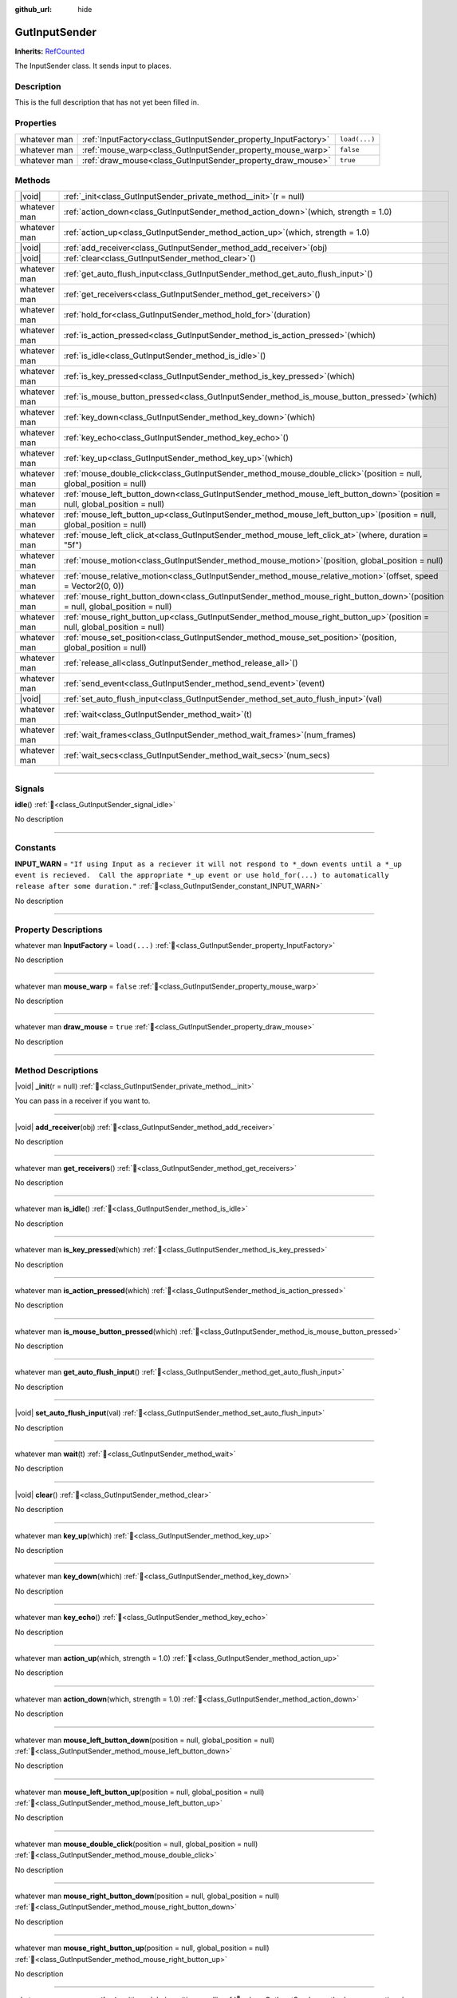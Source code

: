 :github_url: hide

.. DO NOT EDIT THIS FILE!!!
.. Generated automatically from GUT Plugin sources.
.. Generator: documentation/godot_make_rst.py.
.. _class_GutInputSender:

GutInputSender
==============

**Inherits:** `RefCounted <https://docs.godotengine.org/en/stable/classes/class_refcounted.html>`_

The InputSender class.  It sends input to places.

.. rst-class:: classref-introduction-group

Description
-----------

This is the full description that has not yet been filled in.

.. rst-class:: classref-reftable-group

Properties
----------

.. table::
   :widths: auto

   +--------------+-----------------------------------------------------------------+---------------+
   | whatever man | :ref:`InputFactory<class_GutInputSender_property_InputFactory>` | ``load(...)`` |
   +--------------+-----------------------------------------------------------------+---------------+
   | whatever man | :ref:`mouse_warp<class_GutInputSender_property_mouse_warp>`     | ``false``     |
   +--------------+-----------------------------------------------------------------+---------------+
   | whatever man | :ref:`draw_mouse<class_GutInputSender_property_draw_mouse>`     | ``true``      |
   +--------------+-----------------------------------------------------------------+---------------+

.. rst-class:: classref-reftable-group

Methods
-------

.. table::
   :widths: auto

   +--------------+------------------------------------------------------------------------------------------------------------------------------------+
   | |void|       | :ref:`_init<class_GutInputSender_private_method__init>`\ (\ r = null\ )                                                            |
   +--------------+------------------------------------------------------------------------------------------------------------------------------------+
   | whatever man | :ref:`action_down<class_GutInputSender_method_action_down>`\ (\ which, strength = 1.0\ )                                           |
   +--------------+------------------------------------------------------------------------------------------------------------------------------------+
   | whatever man | :ref:`action_up<class_GutInputSender_method_action_up>`\ (\ which, strength = 1.0\ )                                               |
   +--------------+------------------------------------------------------------------------------------------------------------------------------------+
   | |void|       | :ref:`add_receiver<class_GutInputSender_method_add_receiver>`\ (\ obj\ )                                                           |
   +--------------+------------------------------------------------------------------------------------------------------------------------------------+
   | |void|       | :ref:`clear<class_GutInputSender_method_clear>`\ (\ )                                                                              |
   +--------------+------------------------------------------------------------------------------------------------------------------------------------+
   | whatever man | :ref:`get_auto_flush_input<class_GutInputSender_method_get_auto_flush_input>`\ (\ )                                                |
   +--------------+------------------------------------------------------------------------------------------------------------------------------------+
   | whatever man | :ref:`get_receivers<class_GutInputSender_method_get_receivers>`\ (\ )                                                              |
   +--------------+------------------------------------------------------------------------------------------------------------------------------------+
   | whatever man | :ref:`hold_for<class_GutInputSender_method_hold_for>`\ (\ duration\ )                                                              |
   +--------------+------------------------------------------------------------------------------------------------------------------------------------+
   | whatever man | :ref:`is_action_pressed<class_GutInputSender_method_is_action_pressed>`\ (\ which\ )                                               |
   +--------------+------------------------------------------------------------------------------------------------------------------------------------+
   | whatever man | :ref:`is_idle<class_GutInputSender_method_is_idle>`\ (\ )                                                                          |
   +--------------+------------------------------------------------------------------------------------------------------------------------------------+
   | whatever man | :ref:`is_key_pressed<class_GutInputSender_method_is_key_pressed>`\ (\ which\ )                                                     |
   +--------------+------------------------------------------------------------------------------------------------------------------------------------+
   | whatever man | :ref:`is_mouse_button_pressed<class_GutInputSender_method_is_mouse_button_pressed>`\ (\ which\ )                                   |
   +--------------+------------------------------------------------------------------------------------------------------------------------------------+
   | whatever man | :ref:`key_down<class_GutInputSender_method_key_down>`\ (\ which\ )                                                                 |
   +--------------+------------------------------------------------------------------------------------------------------------------------------------+
   | whatever man | :ref:`key_echo<class_GutInputSender_method_key_echo>`\ (\ )                                                                        |
   +--------------+------------------------------------------------------------------------------------------------------------------------------------+
   | whatever man | :ref:`key_up<class_GutInputSender_method_key_up>`\ (\ which\ )                                                                     |
   +--------------+------------------------------------------------------------------------------------------------------------------------------------+
   | whatever man | :ref:`mouse_double_click<class_GutInputSender_method_mouse_double_click>`\ (\ position = null, global_position = null\ )           |
   +--------------+------------------------------------------------------------------------------------------------------------------------------------+
   | whatever man | :ref:`mouse_left_button_down<class_GutInputSender_method_mouse_left_button_down>`\ (\ position = null, global_position = null\ )   |
   +--------------+------------------------------------------------------------------------------------------------------------------------------------+
   | whatever man | :ref:`mouse_left_button_up<class_GutInputSender_method_mouse_left_button_up>`\ (\ position = null, global_position = null\ )       |
   +--------------+------------------------------------------------------------------------------------------------------------------------------------+
   | whatever man | :ref:`mouse_left_click_at<class_GutInputSender_method_mouse_left_click_at>`\ (\ where, duration = "5f"\ )                          |
   +--------------+------------------------------------------------------------------------------------------------------------------------------------+
   | whatever man | :ref:`mouse_motion<class_GutInputSender_method_mouse_motion>`\ (\ position, global_position = null\ )                              |
   +--------------+------------------------------------------------------------------------------------------------------------------------------------+
   | whatever man | :ref:`mouse_relative_motion<class_GutInputSender_method_mouse_relative_motion>`\ (\ offset, speed = Vector2(0, 0)\ )               |
   +--------------+------------------------------------------------------------------------------------------------------------------------------------+
   | whatever man | :ref:`mouse_right_button_down<class_GutInputSender_method_mouse_right_button_down>`\ (\ position = null, global_position = null\ ) |
   +--------------+------------------------------------------------------------------------------------------------------------------------------------+
   | whatever man | :ref:`mouse_right_button_up<class_GutInputSender_method_mouse_right_button_up>`\ (\ position = null, global_position = null\ )     |
   +--------------+------------------------------------------------------------------------------------------------------------------------------------+
   | whatever man | :ref:`mouse_set_position<class_GutInputSender_method_mouse_set_position>`\ (\ position, global_position = null\ )                  |
   +--------------+------------------------------------------------------------------------------------------------------------------------------------+
   | whatever man | :ref:`release_all<class_GutInputSender_method_release_all>`\ (\ )                                                                  |
   +--------------+------------------------------------------------------------------------------------------------------------------------------------+
   | whatever man | :ref:`send_event<class_GutInputSender_method_send_event>`\ (\ event\ )                                                             |
   +--------------+------------------------------------------------------------------------------------------------------------------------------------+
   | |void|       | :ref:`set_auto_flush_input<class_GutInputSender_method_set_auto_flush_input>`\ (\ val\ )                                           |
   +--------------+------------------------------------------------------------------------------------------------------------------------------------+
   | whatever man | :ref:`wait<class_GutInputSender_method_wait>`\ (\ t\ )                                                                             |
   +--------------+------------------------------------------------------------------------------------------------------------------------------------+
   | whatever man | :ref:`wait_frames<class_GutInputSender_method_wait_frames>`\ (\ num_frames\ )                                                      |
   +--------------+------------------------------------------------------------------------------------------------------------------------------------+
   | whatever man | :ref:`wait_secs<class_GutInputSender_method_wait_secs>`\ (\ num_secs\ )                                                            |
   +--------------+------------------------------------------------------------------------------------------------------------------------------------+

.. rst-class:: classref-section-separator

----

.. rst-class:: classref-descriptions-group

Signals
-------

.. _class_GutInputSender_signal_idle:

.. rst-class:: classref-signal

**idle**\ (\ ) :ref:`🔗<class_GutInputSender_signal_idle>`

.. container:: contribute

	No description

.. rst-class:: classref-section-separator

----

.. rst-class:: classref-descriptions-group

Constants
---------

.. _class_GutInputSender_constant_INPUT_WARN:

.. rst-class:: classref-constant

**INPUT_WARN** = ``"If using Input as a reciever it will not respond to *_down events until a *_up event is recieved.  Call the appropriate *_up event or use hold_for(...) to automatically release after some duration."`` :ref:`🔗<class_GutInputSender_constant_INPUT_WARN>`

.. container:: contribute

	No description



.. rst-class:: classref-section-separator

----

.. rst-class:: classref-descriptions-group

Property Descriptions
---------------------

.. _class_GutInputSender_property_InputFactory:

.. rst-class:: classref-property

whatever man **InputFactory** = ``load(...)`` :ref:`🔗<class_GutInputSender_property_InputFactory>`

.. container:: contribute

	No description

.. rst-class:: classref-item-separator

----

.. _class_GutInputSender_property_mouse_warp:

.. rst-class:: classref-property

whatever man **mouse_warp** = ``false`` :ref:`🔗<class_GutInputSender_property_mouse_warp>`

.. container:: contribute

	No description

.. rst-class:: classref-item-separator

----

.. _class_GutInputSender_property_draw_mouse:

.. rst-class:: classref-property

whatever man **draw_mouse** = ``true`` :ref:`🔗<class_GutInputSender_property_draw_mouse>`

.. container:: contribute

	No description

.. rst-class:: classref-section-separator

----

.. rst-class:: classref-descriptions-group

Method Descriptions
-------------------

.. _class_GutInputSender_private_method__init:

.. rst-class:: classref-method

|void| **_init**\ (\ r = null\ ) :ref:`🔗<class_GutInputSender_private_method__init>`

You can pass in a receiver if you want to.

.. rst-class:: classref-item-separator

----

.. _class_GutInputSender_method_add_receiver:

.. rst-class:: classref-method

|void| **add_receiver**\ (\ obj\ ) :ref:`🔗<class_GutInputSender_method_add_receiver>`

.. container:: contribute

	No description

.. rst-class:: classref-item-separator

----

.. _class_GutInputSender_method_get_receivers:

.. rst-class:: classref-method

whatever man **get_receivers**\ (\ ) :ref:`🔗<class_GutInputSender_method_get_receivers>`

.. container:: contribute

	No description

.. rst-class:: classref-item-separator

----

.. _class_GutInputSender_method_is_idle:

.. rst-class:: classref-method

whatever man **is_idle**\ (\ ) :ref:`🔗<class_GutInputSender_method_is_idle>`

.. container:: contribute

	No description

.. rst-class:: classref-item-separator

----

.. _class_GutInputSender_method_is_key_pressed:

.. rst-class:: classref-method

whatever man **is_key_pressed**\ (\ which\ ) :ref:`🔗<class_GutInputSender_method_is_key_pressed>`

.. container:: contribute

	No description

.. rst-class:: classref-item-separator

----

.. _class_GutInputSender_method_is_action_pressed:

.. rst-class:: classref-method

whatever man **is_action_pressed**\ (\ which\ ) :ref:`🔗<class_GutInputSender_method_is_action_pressed>`

.. container:: contribute

	No description

.. rst-class:: classref-item-separator

----

.. _class_GutInputSender_method_is_mouse_button_pressed:

.. rst-class:: classref-method

whatever man **is_mouse_button_pressed**\ (\ which\ ) :ref:`🔗<class_GutInputSender_method_is_mouse_button_pressed>`

.. container:: contribute

	No description

.. rst-class:: classref-item-separator

----

.. _class_GutInputSender_method_get_auto_flush_input:

.. rst-class:: classref-method

whatever man **get_auto_flush_input**\ (\ ) :ref:`🔗<class_GutInputSender_method_get_auto_flush_input>`

.. container:: contribute

	No description

.. rst-class:: classref-item-separator

----

.. _class_GutInputSender_method_set_auto_flush_input:

.. rst-class:: classref-method

|void| **set_auto_flush_input**\ (\ val\ ) :ref:`🔗<class_GutInputSender_method_set_auto_flush_input>`

.. container:: contribute

	No description

.. rst-class:: classref-item-separator

----

.. _class_GutInputSender_method_wait:

.. rst-class:: classref-method

whatever man **wait**\ (\ t\ ) :ref:`🔗<class_GutInputSender_method_wait>`

.. container:: contribute

	No description

.. rst-class:: classref-item-separator

----

.. _class_GutInputSender_method_clear:

.. rst-class:: classref-method

|void| **clear**\ (\ ) :ref:`🔗<class_GutInputSender_method_clear>`

.. container:: contribute

	No description

.. rst-class:: classref-item-separator

----

.. _class_GutInputSender_method_key_up:

.. rst-class:: classref-method

whatever man **key_up**\ (\ which\ ) :ref:`🔗<class_GutInputSender_method_key_up>`

.. container:: contribute

	No description

.. rst-class:: classref-item-separator

----

.. _class_GutInputSender_method_key_down:

.. rst-class:: classref-method

whatever man **key_down**\ (\ which\ ) :ref:`🔗<class_GutInputSender_method_key_down>`

.. container:: contribute

	No description

.. rst-class:: classref-item-separator

----

.. _class_GutInputSender_method_key_echo:

.. rst-class:: classref-method

whatever man **key_echo**\ (\ ) :ref:`🔗<class_GutInputSender_method_key_echo>`

.. container:: contribute

	No description

.. rst-class:: classref-item-separator

----

.. _class_GutInputSender_method_action_up:

.. rst-class:: classref-method

whatever man **action_up**\ (\ which, strength = 1.0\ ) :ref:`🔗<class_GutInputSender_method_action_up>`

.. container:: contribute

	No description

.. rst-class:: classref-item-separator

----

.. _class_GutInputSender_method_action_down:

.. rst-class:: classref-method

whatever man **action_down**\ (\ which, strength = 1.0\ ) :ref:`🔗<class_GutInputSender_method_action_down>`

.. container:: contribute

	No description

.. rst-class:: classref-item-separator

----

.. _class_GutInputSender_method_mouse_left_button_down:

.. rst-class:: classref-method

whatever man **mouse_left_button_down**\ (\ position = null, global_position = null\ ) :ref:`🔗<class_GutInputSender_method_mouse_left_button_down>`

.. container:: contribute

	No description

.. rst-class:: classref-item-separator

----

.. _class_GutInputSender_method_mouse_left_button_up:

.. rst-class:: classref-method

whatever man **mouse_left_button_up**\ (\ position = null, global_position = null\ ) :ref:`🔗<class_GutInputSender_method_mouse_left_button_up>`

.. container:: contribute

	No description

.. rst-class:: classref-item-separator

----

.. _class_GutInputSender_method_mouse_double_click:

.. rst-class:: classref-method

whatever man **mouse_double_click**\ (\ position = null, global_position = null\ ) :ref:`🔗<class_GutInputSender_method_mouse_double_click>`

.. container:: contribute

	No description

.. rst-class:: classref-item-separator

----

.. _class_GutInputSender_method_mouse_right_button_down:

.. rst-class:: classref-method

whatever man **mouse_right_button_down**\ (\ position = null, global_position = null\ ) :ref:`🔗<class_GutInputSender_method_mouse_right_button_down>`

.. container:: contribute

	No description

.. rst-class:: classref-item-separator

----

.. _class_GutInputSender_method_mouse_right_button_up:

.. rst-class:: classref-method

whatever man **mouse_right_button_up**\ (\ position = null, global_position = null\ ) :ref:`🔗<class_GutInputSender_method_mouse_right_button_up>`

.. container:: contribute

	No description

.. rst-class:: classref-item-separator

----

.. _class_GutInputSender_method_mouse_motion:

.. rst-class:: classref-method

whatever man **mouse_motion**\ (\ position, global_position = null\ ) :ref:`🔗<class_GutInputSender_method_mouse_motion>`

.. container:: contribute

	No description

.. rst-class:: classref-item-separator

----

.. _class_GutInputSender_method_mouse_relative_motion:

.. rst-class:: classref-method

whatever man **mouse_relative_motion**\ (\ offset, speed = Vector2(0, 0)\ ) :ref:`🔗<class_GutInputSender_method_mouse_relative_motion>`

.. container:: contribute

	No description

.. rst-class:: classref-item-separator

----

.. _class_GutInputSender_method_mouse_set_position:

.. rst-class:: classref-method

whatever man **mouse_set_position**\ (\ position, global_position = null\ ) :ref:`🔗<class_GutInputSender_method_mouse_set_position>`

.. container:: contribute

	No description

.. rst-class:: classref-item-separator

----

.. _class_GutInputSender_method_mouse_left_click_at:

.. rst-class:: classref-method

whatever man **mouse_left_click_at**\ (\ where, duration = "5f"\ ) :ref:`🔗<class_GutInputSender_method_mouse_left_click_at>`

.. container:: contribute

	No description

.. rst-class:: classref-item-separator

----

.. _class_GutInputSender_method_send_event:

.. rst-class:: classref-method

whatever man **send_event**\ (\ event\ ) :ref:`🔗<class_GutInputSender_method_send_event>`

.. container:: contribute

	No description

.. rst-class:: classref-item-separator

----

.. _class_GutInputSender_method_release_all:

.. rst-class:: classref-method

whatever man **release_all**\ (\ ) :ref:`🔗<class_GutInputSender_method_release_all>`

.. container:: contribute

	No description

.. rst-class:: classref-item-separator

----

.. _class_GutInputSender_method_wait_frames:

.. rst-class:: classref-method

whatever man **wait_frames**\ (\ num_frames\ ) :ref:`🔗<class_GutInputSender_method_wait_frames>`

.. container:: contribute

	No description

.. rst-class:: classref-item-separator

----

.. _class_GutInputSender_method_wait_secs:

.. rst-class:: classref-method

whatever man **wait_secs**\ (\ num_secs\ ) :ref:`🔗<class_GutInputSender_method_wait_secs>`

.. container:: contribute

	No description

.. rst-class:: classref-item-separator

----

.. _class_GutInputSender_method_hold_for:

.. rst-class:: classref-method

whatever man **hold_for**\ (\ duration\ ) :ref:`🔗<class_GutInputSender_method_hold_for>`

.. container:: contribute

	No description

.. |virtual| replace:: :abbr:`virtual (This method should typically be overridden by the user to have any effect.)`
.. |const| replace:: :abbr:`const (This method has no side effects. It doesn't modify any of the instance's member variables.)`
.. |vararg| replace:: :abbr:`vararg (This method accepts any number of arguments after the ones described here.)`
.. |constructor| replace:: :abbr:`constructor (This method is used to construct a type.)`
.. |static| replace:: :abbr:`static (This method doesn't need an instance to be called, so it can be called directly using the class name.)`
.. |operator| replace:: :abbr:`operator (This method describes a valid operator to use with this type as left-hand operand.)`
.. |bitfield| replace:: :abbr:`BitField (This value is an integer composed as a bitmask of the following flags.)`
.. |void| replace:: :abbr:`void (No return value.)`
